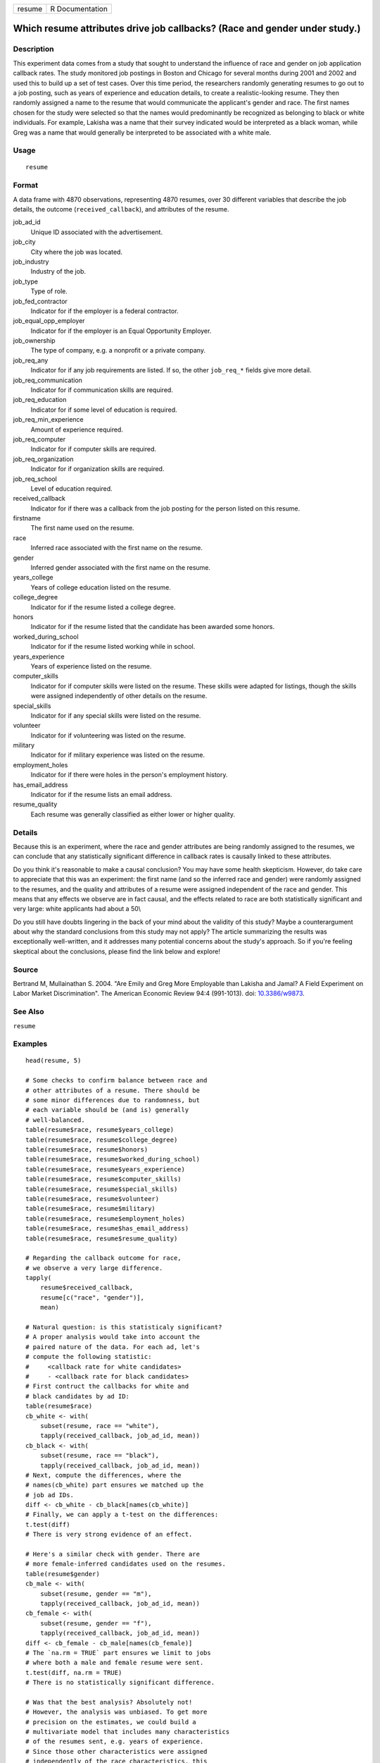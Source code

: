 ====== ===============
resume R Documentation
====== ===============

Which resume attributes drive job callbacks? (Race and gender under study.)
---------------------------------------------------------------------------

Description
~~~~~~~~~~~

This experiment data comes from a study that sought to understand the
influence of race and gender on job application callback rates. The
study monitored job postings in Boston and Chicago for several months
during 2001 and 2002 and used this to build up a set of test cases. Over
this time period, the researchers randomly generating resumes to go out
to a job posting, such as years of experience and education details, to
create a realistic-looking resume. They then randomly assigned a name to
the resume that would communicate the applicant's gender and race. The
first names chosen for the study were selected so that the names would
predominantly be recognized as belonging to black or white individuals.
For example, Lakisha was a name that their survey indicated would be
interpreted as a black woman, while Greg was a name that would generally
be interpreted to be associated with a white male.

Usage
~~~~~

::

   resume

Format
~~~~~~

A data frame with 4870 observations, representing 4870 resumes, over 30
different variables that describe the job details, the outcome
(``received_callback``), and attributes of the resume.

job_ad_id
   Unique ID associated with the advertisement.

job_city
   City where the job was located.

job_industry
   Industry of the job.

job_type
   Type of role.

job_fed_contractor
   Indicator for if the employer is a federal contractor.

job_equal_opp_employer
   Indicator for if the employer is an Equal Opportunity Employer.

job_ownership
   The type of company, e.g. a nonprofit or a private company.

job_req_any
   Indicator for if any job requirements are listed. If so, the other
   ``job_req_*`` fields give more detail.

job_req_communication
   Indicator for if communication skills are required.

job_req_education
   Indicator for if some level of education is required.

job_req_min_experience
   Amount of experience required.

job_req_computer
   Indicator for if computer skills are required.

job_req_organization
   Indicator for if organization skills are required.

job_req_school
   Level of education required.

received_callback
   Indicator for if there was a callback from the job posting for the
   person listed on this resume.

firstname
   The first name used on the resume.

race
   Inferred race associated with the first name on the resume.

gender
   Inferred gender associated with the first name on the resume.

years_college
   Years of college education listed on the resume.

college_degree
   Indicator for if the resume listed a college degree.

honors
   Indicator for if the resume listed that the candidate has been
   awarded some honors.

worked_during_school
   Indicator for if the resume listed working while in school.

years_experience
   Years of experience listed on the resume.

computer_skills
   Indicator for if computer skills were listed on the resume. These
   skills were adapted for listings, though the skills were assigned
   independently of other details on the resume.

special_skills
   Indicator for if any special skills were listed on the resume.

volunteer
   Indicator for if volunteering was listed on the resume.

military
   Indicator for if military experience was listed on the resume.

employment_holes
   Indicator for if there were holes in the person's employment history.

has_email_address
   Indicator for if the resume lists an email address.

resume_quality
   Each resume was generally classified as either lower or higher
   quality.

Details
~~~~~~~

Because this is an experiment, where the race and gender attributes are
being randomly assigned to the resumes, we can conclude that any
statistically significant difference in callback rates is causally
linked to these attributes.

Do you think it's reasonable to make a causal conclusion? You may have
some health skepticism. However, do take care to appreciate that this
was an experiment: the first name (and so the inferred race and gender)
were randomly assigned to the resumes, and the quality and attributes of
a resume were assigned independent of the race and gender. This means
that any effects we observe are in fact causal, and the effects related
to race are both statistically significant and very large: white
applicants had about a 50\\

Do you still have doubts lingering in the back of your mind about the
validity of this study? Maybe a counterargument about why the standard
conclusions from this study may not apply? The article summarizing the
results was exceptionally well-written, and it addresses many potential
concerns about the study's approach. So if you're feeling skeptical
about the conclusions, please find the link below and explore!

Source
~~~~~~

Bertrand M, Mullainathan S. 2004. "Are Emily and Greg More Employable
than Lakisha and Jamal? A Field Experiment on Labor Market
Discrimination". The American Economic Review 94:4 (991-1013). doi:
`10.3386/w9873 <https://doi.org/10.3386/w9873>`__.

See Also
~~~~~~~~

``resume``

Examples
~~~~~~~~

::


   head(resume, 5)

   # Some checks to confirm balance between race and
   # other attributes of a resume. There should be
   # some minor differences due to randomness, but
   # each variable should be (and is) generally
   # well-balanced.
   table(resume$race, resume$years_college)
   table(resume$race, resume$college_degree)
   table(resume$race, resume$honors)
   table(resume$race, resume$worked_during_school)
   table(resume$race, resume$years_experience)
   table(resume$race, resume$computer_skills)
   table(resume$race, resume$special_skills)
   table(resume$race, resume$volunteer)
   table(resume$race, resume$military)
   table(resume$race, resume$employment_holes)
   table(resume$race, resume$has_email_address)
   table(resume$race, resume$resume_quality)

   # Regarding the callback outcome for race,
   # we observe a very large difference.
   tapply(
       resume$received_callback,
       resume[c("race", "gender")],
       mean)

   # Natural question: is this statisticaly significant?
   # A proper analysis would take into account the
   # paired nature of the data. For each ad, let's
   # compute the following statistic:
   #     <callback rate for white candidates>
   #     - <callback rate for black candidates>
   # First contruct the callbacks for white and
   # black candidates by ad ID:
   table(resume$race)
   cb_white <- with(
       subset(resume, race == "white"),
       tapply(received_callback, job_ad_id, mean))
   cb_black <- with(
       subset(resume, race == "black"),
       tapply(received_callback, job_ad_id, mean))
   # Next, compute the differences, where the
   # names(cb_white) part ensures we matched up the
   # job ad IDs.
   diff <- cb_white - cb_black[names(cb_white)]
   # Finally, we can apply a t-test on the differences:
   t.test(diff)
   # There is very strong evidence of an effect.

   # Here's a similar check with gender. There are
   # more female-inferred candidates used on the resumes.
   table(resume$gender)
   cb_male <- with(
       subset(resume, gender == "m"),
       tapply(received_callback, job_ad_id, mean))
   cb_female <- with(
       subset(resume, gender == "f"),
       tapply(received_callback, job_ad_id, mean))
   diff <- cb_female - cb_male[names(cb_female)]
   # The `na.rm = TRUE` part ensures we limit to jobs
   # where both a male and female resume were sent.
   t.test(diff, na.rm = TRUE)
   # There is no statistically significant difference.

   # Was that the best analysis? Absolutely not!
   # However, the analysis was unbiased. To get more
   # precision on the estimates, we could build a
   # multivariate model that includes many characteristics
   # of the resumes sent, e.g. years of experience.
   # Since those other characteristics were assigned
   # independently of the race characteristics, this
   # means the race finding will almost certainy will
   # hold. However, it is possible that we'll find
   # more interesting results with the gender investigation.

